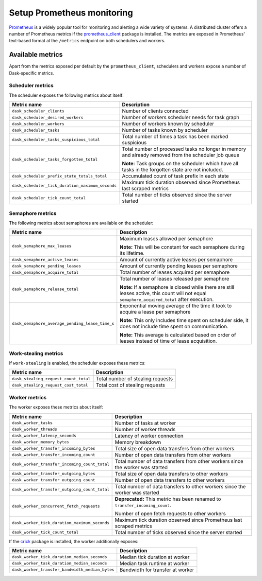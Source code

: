 Setup Prometheus monitoring
===========================

Prometheus_ is a widely popular tool for monitoring and alerting a wide variety of systems. 
A distributed cluster offers a number of Prometheus metrics if the prometheus_client_ package is installed.
The metrics are exposed in Prometheus' text-based format at the ``/metrics`` endpoint on both schedulers and workers.

.. _Prometheus: https://prometheus.io
.. _prometheus_client: https://github.com/prometheus/client_python

Available metrics
-----------------

Apart from the metrics exposed per default by the ``prometheus_client``, schedulers and workers expose a number of Dask-specific metrics.


Scheduler metrics
^^^^^^^^^^^^^^^^^

The scheduler exposes the following metrics about itself:

+--------------------------------------------------+-------------------------------------------------------------------------+
|                   Metric name                    |                               Description                               |
+==================================================+=========================================================================+
| ``dask_scheduler_clients``                       | Number of clients connected                                             |
+--------------------------------------------------+-------------------------------------------------------------------------+
| ``dask_scheduler_desired_workers``               | Number of workers scheduler needs for task graph                        |
+--------------------------------------------------+-------------------------------------------------------------------------+
| ``dask_scheduler_workers``                       | Number of workers known by scheduler                                    |
+--------------------------------------------------+-------------------------------------------------------------------------+
| ``dask_scheduler_tasks``                         | Number of tasks known by scheduler                                      |
+--------------------------------------------------+-------------------------------------------------------------------------+
| ``dask_scheduler_tasks_suspicious_total``        | Total number of times a task has been marked suspicious                 |
+--------------------------------------------------+-------------------------------------------------------------------------+
| ``dask_scheduler_tasks_forgotten_total``         | Total number of processed tasks no longer in memory and already         |
|                                                  | removed from the scheduler job queue                                    |
|                                                  |                                                                         |
|                                                  | **Note:** Task groups on the                                            |
|                                                  | scheduler which have all tasks in the forgotten state are not included. |
+--------------------------------------------------+-------------------------------------------------------------------------+
| ``dask_scheduler_prefix_state_totals_total``     | Accumulated count of task prefix in each state                          |
+--------------------------------------------------+-------------------------------------------------------------------------+
| ``dask_scheduler_tick_duration_maximum_seconds`` | Maximum tick duration observed since Prometheus last scraped metrics    |
+--------------------------------------------------+-------------------------------------------------------------------------+
| ``dask_scheduler_tick_count_total``              | Total number of ticks observed since the server started                 |
+--------------------------------------------------+-------------------------------------------------------------------------+


Semaphore metrics
^^^^^^^^^^^^^^^^^

The following metrics about semaphores are available on the scheduler:

+-------------------------------------------------+---------------------------------------------------------------------------------+
|                   Metric name                   |                                   Description                                   |
+=================================================+=================================================================================+
| ``dask_semaphore_max_leases``                   | Maximum leases allowed per semaphore                                            |
|                                                 |                                                                                 |
|                                                 | **Note:** This will be constant for each semaphore during its lifetime.         |
+-------------------------------------------------+---------------------------------------------------------------------------------+
| ``dask_semaphore_active_leases``                | Amount of currently active leases per semaphore                                 |
+-------------------------------------------------+---------------------------------------------------------------------------------+
| ``dask_semaphore_pending_leases``               | Amount of currently pending leases per semaphore                                |
+-------------------------------------------------+---------------------------------------------------------------------------------+
| ``dask_semaphore_acquire_total``                | Total number of leases acquired per semaphore                                   |
+-------------------------------------------------+---------------------------------------------------------------------------------+
| ``dask_semaphore_release_total``                | Total number of leases released per semaphore                                   |
|                                                 |                                                                                 |
|                                                 | **Note:** If a semaphore is closed while there are still leases active,         |
|                                                 | this count will not equal ``semaphore_acquired_total`` after execution.         |
+-------------------------------------------------+---------------------------------------------------------------------------------+
| ``dask_semaphore_average_pending_lease_time_s`` | Exponential moving average of the time it took to acquire a lease per semaphore |
|                                                 |                                                                                 |
|                                                 | **Note:** This only includes time spent on scheduler side,                      |
|                                                 | it does not include time spent on communication.                                |
|                                                 |                                                                                 |
|                                                 | **Note:** This average is calculated based on order of leases                   |
|                                                 | instead of time of lease acquisition.                                           |
+-------------------------------------------------+---------------------------------------------------------------------------------+


Work-stealing metrics
^^^^^^^^^^^^^^^^^^^^^

If ``work-stealing`` is enabled, the scheduler exposes these metrics:


+---------------------------------------+-----------------------------------+
|              Metric name              |            Description            |
+=======================================+===================================+
| ``dask_stealing_request_count_total`` | Total number of stealing requests |
+---------------------------------------+-----------------------------------+
| ``dask_stealing_request_cost_total``  | Total cost of stealing requests   |
+---------------------------------------+-----------------------------------+


Worker metrics
^^^^^^^^^^^^^^

The worker exposes these metrics about itself:

+-----------------------------------------------+--------------------------------------------------------------------------------+
|                  Metric name                  |                                  Description                                   |
+===============================================+================================================================================+
| ``dask_worker_tasks``                         | Number of tasks at worker                                                      |
+-----------------------------------------------+--------------------------------------------------------------------------------+
| ``dask_worker_threads``                       | Number of worker threads                                                       |
+-----------------------------------------------+--------------------------------------------------------------------------------+
| ``dask_worker_latency_seconds``               | Latency of worker connection                                                   |
+-----------------------------------------------+--------------------------------------------------------------------------------+
| ``dask_worker_memory_bytes``                  | Memory breakdown                                                               |
+-----------------------------------------------+--------------------------------------------------------------------------------+
| ``dask_worker_transfer_incoming_bytes``       | Total size of open data transfers from other workers                           |
+-----------------------------------------------+--------------------------------------------------------------------------------+
| ``dask_worker_transfer_incoming_count``       | Number of open data transfers from other workers                               |
+-----------------------------------------------+--------------------------------------------------------------------------------+
| ``dask_worker_transfer_incoming_count_total`` | Total number of data transfers from other workers since the worker was started |
+-----------------------------------------------+--------------------------------------------------------------------------------+
| ``dask_worker_transfer_outgoing_bytes``       | Total size of open data transfers to other workers                             |
+-----------------------------------------------+--------------------------------------------------------------------------------+
| ``dask_worker_transfer_outgoing_count``       | Number of open data transfers to other workers                                 |
+-----------------------------------------------+--------------------------------------------------------------------------------+
| ``dask_worker_transfer_outgoing_count_total`` | Total number of data transfers to other workers since the worker was started   |
+-----------------------------------------------+--------------------------------------------------------------------------------+
| ``dask_worker_concurrent_fetch_requests``     | **Deprecated:** This metric has been renamed to ``transfer_incoming_count``.   |
|                                               |                                                                                |
|                                               | Number of open fetch requests to other workers                                 |
+-----------------------------------------------+--------------------------------------------------------------------------------+
| ``dask_worker_tick_duration_maximum_seconds`` | Maximum tick duration observed since Prometheus last scraped metrics           |
+-----------------------------------------------+--------------------------------------------------------------------------------+
| ``dask_worker_tick_count_total``              | Total number of ticks observed since the server started                        |
+-----------------------------------------------+--------------------------------------------------------------------------------+

If the crick_ package is installed, the worker additionally exposes:

.. _crick: https://github.com/dask/crick

+-------------------------------------------------+----------------------------------+
|                   Metric name                   |           Description            |
+=================================================+==================================+
| ``dask_worker_tick_duration_median_seconds``    | Median tick duration at worker   |
+-------------------------------------------------+----------------------------------+
| ``dask_worker_task_duration_median_seconds``    | Median task runtime at worker    |
+-------------------------------------------------+----------------------------------+
| ``dask_worker_transfer_bandwidth_median_bytes`` | Bandwidth for transfer at worker |
+-------------------------------------------------+----------------------------------+
